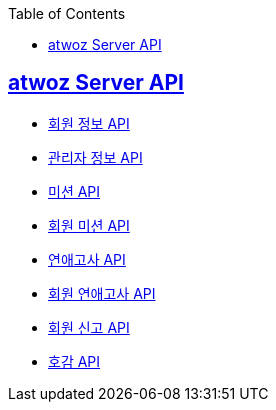 :toc: left
:source-highlighter: highlightjs
:sectlinks:
:toclevels: 2
:sectlinks:

== atwoz Server API
* link:member.html[회원 정보 API]
* link:admin.html[관리자 정보 API]
* link:mission.html[미션 API]
* link:membermissions.html[회원 미션 API]
* link:survey.html[연애고사 API]
* link:membersurveys.html[회원 연애고사 API]
* link:report.html[회원 신고 API]
* link:likes.html[호감 API]
